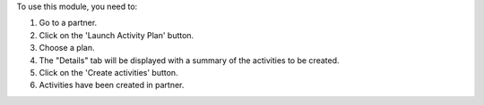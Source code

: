 To use this module, you need to:

#. Go to a partner.
#. Click on the 'Launch Activity Plan' button.
#. Choose a plan.
#. The "Details" tab will be displayed with a summary of the activities to be created.
#. Click on the 'Create activities' button.
#. Activities have been created in partner.
